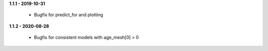**1.1.1 - 2019-10-31**

 - Bugfix for predict_for and plotting

**1.1.2 - 2020-08-28**

 - Bugfix for consistent models with age_mesh[0] > 0



